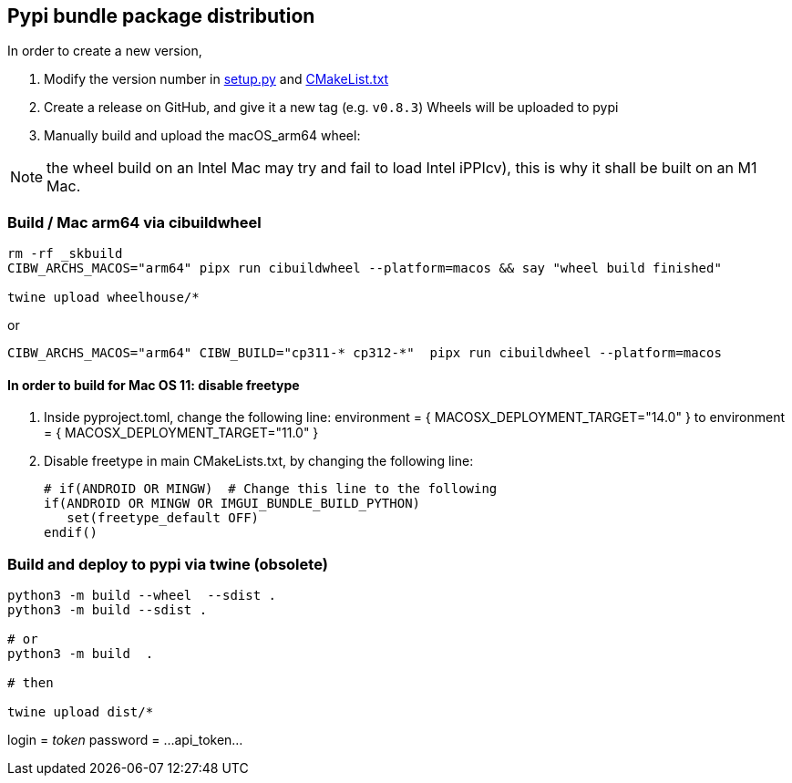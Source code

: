 [[devdoc_pypi]]
== Pypi bundle package distribution

In order to create a new version,

1. Modify the version number in link:../setup.py[setup.py] and link:../CMakeLists.txt[CMakeList.txt]
2. Create a release on GitHub, and give it a new tag (e.g. `v0.8.3`)
   Wheels will be uploaded to pypi
3. Manually build and upload the macOS_arm64 wheel:

NOTE: the wheel build on an Intel Mac may try and fail to load Intel iPPIcv), this is why it shall be built on an M1 Mac.

=== Build / Mac arm64 via cibuildwheel

```
rm -rf _skbuild
CIBW_ARCHS_MACOS="arm64" pipx run cibuildwheel --platform=macos && say "wheel build finished"

twine upload wheelhouse/*
```

or
```
CIBW_ARCHS_MACOS="arm64" CIBW_BUILD="cp311-* cp312-*"  pipx run cibuildwheel --platform=macos
```

==== In order to build for Mac OS 11: disable freetype
1. Inside pyproject.toml, change the following line:
    environment = { MACOSX_DEPLOYMENT_TARGET="14.0" }
to
    environment = { MACOSX_DEPLOYMENT_TARGET="11.0" }
2. Disable freetype in main CMakeLists.txt, by changing the following line:

   # if(ANDROID OR MINGW)  # Change this line to the following
   if(ANDROID OR MINGW OR IMGUI_BUNDLE_BUILD_PYTHON)
      set(freetype_default OFF)
   endif()


=== Build and deploy to pypi via twine (obsolete)

```
python3 -m build --wheel  --sdist .
python3 -m build --sdist .

# or
python3 -m build  .

# then

twine upload dist/*
```

login = __token__
password = ...api_token...
